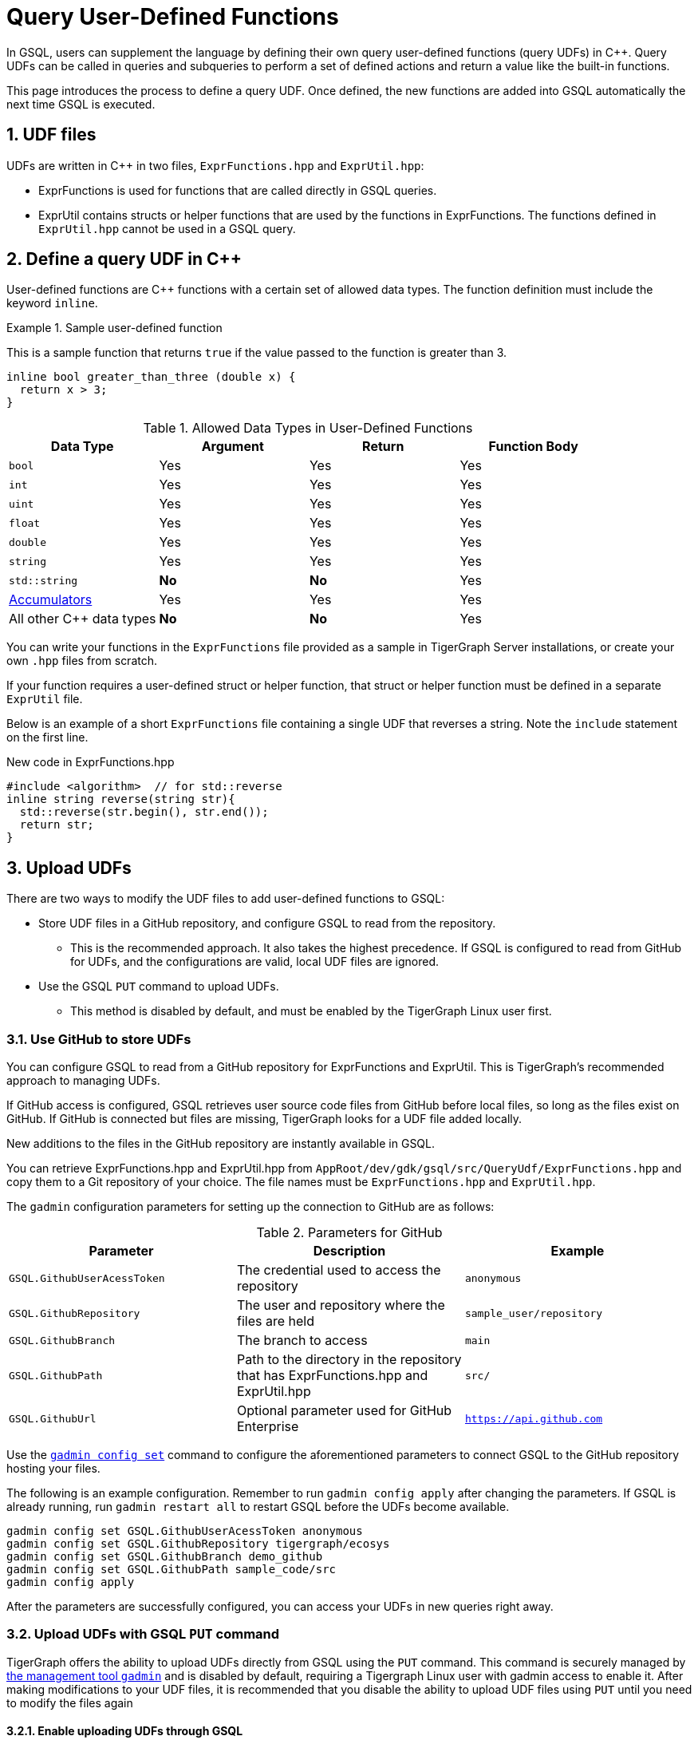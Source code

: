 = Query User-Defined Functions
:pp: {plus}{plus}
:sectnums:
:description: Instructions to define UDFs in the GSQL Query language.

In GSQL, users can supplement the language by defining their own query user-defined functions (query UDFs) in C{pp}.
Query UDFs can be called in queries and subqueries to perform a set of defined actions and return a value like the built-in functions.

This page introduces the process to define a query UDF.
Once defined, the new functions are added into GSQL automatically the next time GSQL is executed.

== UDF files

UDFs are written in C{pp} in two files, `ExprFunctions.hpp` and `ExprUtil.hpp`:

* ExprFunctions is used for functions that are called directly in GSQL queries.
* ExprUtil contains structs or helper functions that are used by the functions in ExprFunctions.
The functions defined in `ExprUtil.hpp` cannot be used in a GSQL query.

[#_define_a_query_udf_in_cpp]
== Define a query UDF in C{pp}

User-defined functions are C{pp} functions with a certain set of allowed data types.
The function definition must include the keyword `inline`.

.Sample user-defined function
====
This is a sample function that returns `true` if the value passed to the function is greater than 3.
[source,c++]
----
inline bool greater_than_three (double x) {
  return x > 3;
}
----
====

[header=true]
.Allowed Data Types in User-Defined Functions
|===
|Data Type | Argument | Return | Function Body

| `bool` | Yes | Yes | Yes
| `int` | Yes | Yes | Yes
| `uint` | Yes | Yes | Yes
| `float` | Yes | Yes | Yes
| `double` | Yes | Yes | Yes
| `string` | Yes | Yes | Yes
| `std::string` | *No* | *No* | Yes
| xref:accumulators.adoc[Accumulators] | Yes | Yes | Yes

| All other C{pp} data types | *No* | *No* | Yes
|===

You can write your functions in the `ExprFunctions` file provided as a sample in TigerGraph Server installations, or create your own `.hpp` files from scratch.

If your function requires a user-defined struct or helper function, that struct or helper function must be defined in a separate `ExprUtil` file.

Below is an example of a short `ExprFunctions` file containing a single UDF that reverses a string. Note the `include` statement on the first line.

.New code in ExprFunctions.hpp

[source,c++]
----
#include <algorithm>  // for std::reverse
inline string reverse(string str){
  std::reverse(str.begin(), str.end());
  return str;
}
----

== Upload UDFs

There are two ways to modify the UDF files to add user-defined functions to GSQL:

* Store UDF files in a GitHub repository, and configure GSQL to read from the repository.
** This is the recommended approach.
It also takes the highest precedence.
If GSQL is configured to read from GitHub for UDFs, and the configurations are valid, local UDF files are ignored.
* Use the GSQL `PUT` command to upload UDFs.
** This method is disabled by default, and must be enabled by the TigerGraph Linux user first.

=== Use GitHub to store UDFs

You can configure GSQL to read from a GitHub repository for ExprFunctions and ExprUtil.
This is TigerGraph's recommended approach to managing UDFs.

If GitHub access is configured, GSQL retrieves user source code files from GitHub before local files, so long as the files exist on GitHub.
If GitHub is connected but files are missing, TigerGraph looks for a UDF file added locally.

New additions to the files in the GitHub repository are instantly available in GSQL.

You can retrieve ExprFunctions.hpp and ExprUtil.hpp from `AppRoot/dev/gdk/gsql/src/QueryUdf/ExprFunctions.hpp` and copy them to a Git repository of your choice.
The file names must be `ExprFunctions.hpp` and `ExprUtil.hpp`.

The `gadmin` configuration parameters for setting up the connection to GitHub are as follows:

[header=true]
.Parameters for GitHub
|===
|Parameter | Description | Example

| `GSQL.GithubUserAcessToken` | The credential used to access the repository | `anonymous`
| `GSQL.GithubRepository` | The user and repository where the files are held | `sample_user/repository`
| `GSQL.GithubBranch`  | The branch to access | `main`
| `GSQL.GithubPath` | Path to the directory in the repository that has ExprFunctions.hpp and ExprUtil.hpp | `src/`
| `GSQL.GithubUrl` | Optional parameter used for GitHub Enterprise | `https://api.github.com`
|===

Use the xref:tigergraph-server:system-management:management-commands.adoc#_gadmin_config_set[`gadmin config set`] command to configure the aforementioned parameters to connect GSQL to the GitHub repository hosting your files.

The following is an example configuration.
Remember to run `gadmin config apply` after changing the parameters.
If GSQL is already running, run `gadmin restart all` to restart GSQL before the UDFs become available.

[source]
----
gadmin config set GSQL.GithubUserAcessToken anonymous
gadmin config set GSQL.GithubRepository tigergraph/ecosys
gadmin config set GSQL.GithubBranch demo_github
gadmin config set GSQL.GithubPath sample_code/src
gadmin config apply
----

After the parameters are successfully configured, you can access your UDFs in new queries right away.

=== Upload UDFs with GSQL `PUT` command
TigerGraph offers the ability to upload UDFs directly from GSQL using the `PUT` command.
This command is securely managed by xref:tigergraph-server:system-management:management-commands.adoc[ the management tool `gadmin`] and is disabled by default, requiring a Tigergraph Linux user with gadmin access to enable it.
After making modifications to your UDF files, it is recommended that you disable the ability to upload UDF files using `PUT` until you need to modify the files again

==== Enable uploading UDFs through GSQL

Run the following command to enable uploading query UDFs through the GSQL `PUT` command:

[source.wrap,console]
----
$ gadmin config set GSQL.UDF.EnablePutExpr true
$ gadmin config apply
$ gadmin restart gsql
----

==== Modify current query UDF file

Use the `GET ExprFunctions` command in GSQL to copy the current set of functions into a local file.
The path can be absolute or relative to your current directory, but the file extension must be `.hpp`:

[source,gsql]
----
GSQL > GET ExprFunctions TO "/example/path/to/ExprFunctions.hpp"
GSQL > GET ExprFunctions TO "./ExprFunctions.hpp"

----

If your query UDF requires a user-defined struct or helper function, also use the `GET ExprUtil` command to download the current `ExprUtil` file:

[source,gsql]
----
GSQL > GET ExprUtil TO "/example/path/ExprUtil.hpp"
----

==== Define your function

Write your function in ExprFunctions and any helper functions in ExprUtil as described in <<_define_a_query_udf_in_cpp>>.

[CAUTION]
====
If any code in `ExprFunctions.hpp` or `ExprUtil.hpp` causes a compilation error, GSQL will be unable to install _any_ new queries, whether containing user-defined functions or not.
====

==== Upload the updated query UDF file

After you have defined the function, use the `PUT` command to upload the files you modified.

[source,gsql]
----
GSQL > PUT ExprFunctions FROM "/path/to/udf_file.hpp"
PUT ExprFunctions successfully.
GSQL > PUT ExprUtil FROM "/path/to/utils_file.hpp"
PUT ExprUtil successfully.
----

The `PUT` command automatically uploads the files in all nodes in a cluster and updates all existing files.

Once the files are stored, you can call the UDFs in a query the next time GSQL is executed.
This includes the next time you start the GSQL shell or execute GSQL scripts from a bash shell.
If you are using GraphStudio, you can use the queries without needing to refresh the page.

.Example of a GSQL query that uses the UDF
[source,gsql]
----
CREATE QUERY udf_example() FOR GRAPH Minimal_Net {
  DOUBLE x;
  BOOL y;

  x = 3.5;
  PRINT greater_than_three(x);
  y = greater_than_three(2.5);
  PRINT y;
}
----

== Example

Suppose you are working in a distributed environment and want to add a function `rng()` that that returns a random double between 0 and 1.
In this example, suppose you want to modify the ExprFunctions file locally rather than using GitHub.

Start by enabling uploading query UDFs with the `PUT` command:

[.wrap,console]
----
$ gadmin config set GSQL.UDF.EnablePutExpr true
$ gadmin config apply
$ gadmin restart gsql
----

After enabling, download the current UDF file with the `GET` command.
In this example, we place our download in the current working directory and use the name `udf.hpp` in contrast to above, where it was named `ExprFunctions.hpp`, to illustrate the flexibility of the naming scheme.

[source,gsql]
----
GSQL > GET ExprFunctions TO "./udf.hpp"
----

In the downloaded file, add the function definition for the `rng()` function.

.udf.hpp
[source.wrap,c++]
----
inline double rng() {
    std::random_device rd;
    std::mt19937 gen(rd());
    std::uniform_real_distribution < double > distribution(0.0, 1.0);
    return distribution(gen);
    }
----

After adding your query, use the `PUT` command to store the file in all nodes in a cluster:

[source,gsql]
----
GSQL > PUT ExprFunctions FROM "./udf.hpp"
PUT ExprFunctions successfully.
----

The file has been stored and the UDF has now been added to GSQL.
You can add it to a query, then run the commands `INSTALL QUERY` and `RUN QUERY` to test the `rng()` function.

After making modifications, you should disable the ability to upload UDFs to secure your server:

[.wrap,console]
----
$ gadmin config set GSQL.UDF.EnablePutExpr false
$ gadmin config apply
$ gadmin restart gsql
----


